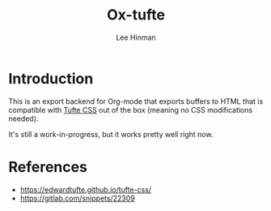 #+TITLE: Ox-tufte
#+AUTHOR: Lee Hinman
#+EMAIL: lee@elastic.co

* Introduction

This is an export backend for Org-mode that exports buffers to HTML that is
compatible with [[https://edwardtufte.github.io/tufte-css/][Tufte CSS]] out of the box (meaning no CSS modifications needed).

It's still a work-in-progress, but it works pretty well right now.

* References
- https://edwardtufte.github.io/tufte-css/
- https://gitlab.com/snippets/22309
